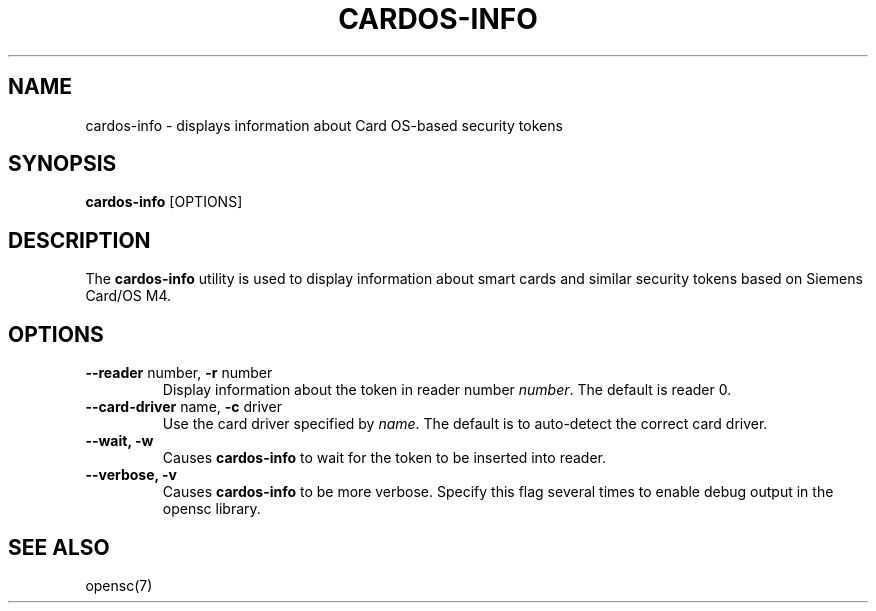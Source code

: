 .\"Generated by db2man.xsl. Don't modify this, modify the source.
.de Sh \" Subsection
.br
.if t .Sp
.ne 5
.PP
\fB\\$1\fR
.PP
..
.de Sp \" Vertical space (when we can't use .PP)
.if t .sp .5v
.if n .sp
..
.de Ip \" List item
.br
.ie \\n(.$>=3 .ne \\$3
.el .ne 3
.IP "\\$1" \\$2
..
.TH "CARDOS-INFO" 1 "" "" "OpenSC"
.SH NAME
cardos-info \- displays information about Card OS-based security tokens
.SH "SYNOPSIS"

.PP
\fBcardos\-info\fR [OPTIONS]

.SH "DESCRIPTION"

.PP
The \fBcardos\-info\fR utility is used to display information about smart cards and similar security tokens based on Siemens Card/OS M4\&.

.SH "OPTIONS"

.PP


.TP
\fB\-\-reader\fR number, \fB\-r\fR number
Display information about the token in reader number \fInumber\fR\&. The default is reader 0\&.

.TP
\fB\-\-card\-driver\fR name, \fB\-c\fR driver
Use the card driver specified by \fIname\fR\&. The default is to auto\-detect the correct card driver\&.

.TP
\fB\-\-wait, \-w\fR
Causes \fBcardos\-info\fR to wait for the token to be inserted into reader\&.

.TP
\fB\-\-verbose, \-v\fR
Causes \fBcardos\-info\fR to be more verbose\&. Specify this flag several times to enable debug output in the opensc library\&.
 

.SH "SEE ALSO"

.PP
opensc(7)

